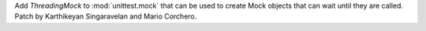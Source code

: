 Add `ThreadingMock` to :mod:`unittest.mock` that can be used to create
Mock objects that can wait until they are called. Patch by Karthikeyan
Singaravelan and Mario Corchero.

